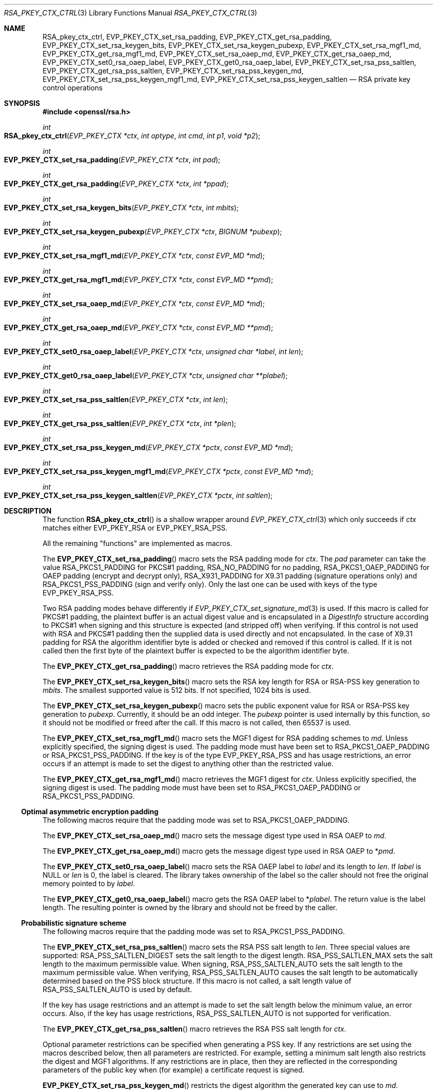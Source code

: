.\" $OpenBSD: RSA_pkey_ctx_ctrl.3,v 1.4 2019/11/01 19:37:21 schwarze Exp $
.\" full merge up to:
.\" OpenSSL man3/EVP_PKEY_CTX_ctrl.pod 99d63d46 Oct 26 13:56:48 2016 -0400
.\" OpenSSL man3/EVP_PKEY_CTX_set_rsa_pss_keygen_md.pod
.\"   87103969 Oct 1 14:11:57 2018 -0700
.\" selective merge up to:
.\" OpenSSL man3/EVP_PKEY_CTX_ctrl.pod df75c2b f Dec 9 01:02:36 2018 +0100
.\"
.\" This file was written by Dr. Stephen Henson <steve@openssl.org>
.\" and Antoine Salon <asalon@vmware.com>.
.\" Copyright (c) 2006, 2009, 2013, 2014, 2015, 2017, 2018 The OpenSSL Project.
.\" All rights reserved.
.\"
.\" Redistribution and use in source and binary forms, with or without
.\" modification, are permitted provided that the following conditions
.\" are met:
.\"
.\" 1. Redistributions of source code must retain the above copyright
.\"    notice, this list of conditions and the following disclaimer.
.\"
.\" 2. Redistributions in binary form must reproduce the above copyright
.\"    notice, this list of conditions and the following disclaimer in
.\"    the documentation and/or other materials provided with the
.\"    distribution.
.\"
.\" 3. All advertising materials mentioning features or use of this
.\"    software must display the following acknowledgment:
.\"    "This product includes software developed by the OpenSSL Project
.\"    for use in the OpenSSL Toolkit. (http://www.openssl.org/)"
.\"
.\" 4. The names "OpenSSL Toolkit" and "OpenSSL Project" must not be used to
.\"    endorse or promote products derived from this software without
.\"    prior written permission. For written permission, please contact
.\"    openssl-core@openssl.org.
.\"
.\" 5. Products derived from this software may not be called "OpenSSL"
.\"    nor may "OpenSSL" appear in their names without prior written
.\"    permission of the OpenSSL Project.
.\"
.\" 6. Redistributions of any form whatsoever must retain the following
.\"    acknowledgment:
.\"    "This product includes software developed by the OpenSSL Project
.\"    for use in the OpenSSL Toolkit (http://www.openssl.org/)"
.\"
.\" THIS SOFTWARE IS PROVIDED BY THE OpenSSL PROJECT ``AS IS'' AND ANY
.\" EXPRESSED OR IMPLIED WARRANTIES, INCLUDING, BUT NOT LIMITED TO, THE
.\" IMPLIED WARRANTIES OF MERCHANTABILITY AND FITNESS FOR A PARTICULAR
.\" PURPOSE ARE DISCLAIMED.  IN NO EVENT SHALL THE OpenSSL PROJECT OR
.\" ITS CONTRIBUTORS BE LIABLE FOR ANY DIRECT, INDIRECT, INCIDENTAL,
.\" SPECIAL, EXEMPLARY, OR CONSEQUENTIAL DAMAGES (INCLUDING, BUT
.\" NOT LIMITED TO, PROCUREMENT OF SUBSTITUTE GOODS OR SERVICES;
.\" LOSS OF USE, DATA, OR PROFITS; OR BUSINESS INTERRUPTION)
.\" HOWEVER CAUSED AND ON ANY THEORY OF LIABILITY, WHETHER IN CONTRACT,
.\" STRICT LIABILITY, OR TORT (INCLUDING NEGLIGENCE OR OTHERWISE)
.\" ARISING IN ANY WAY OUT OF THE USE OF THIS SOFTWARE, EVEN IF ADVISED
.\" OF THE POSSIBILITY OF SUCH DAMAGE.
.\"
.Dd $Mdocdate: November 1 2019 $
.Dt RSA_PKEY_CTX_CTRL 3
.Os
.Sh NAME
.Nm RSA_pkey_ctx_ctrl ,
.Nm EVP_PKEY_CTX_set_rsa_padding ,
.Nm EVP_PKEY_CTX_get_rsa_padding ,
.Nm EVP_PKEY_CTX_set_rsa_keygen_bits ,
.Nm EVP_PKEY_CTX_set_rsa_keygen_pubexp ,
.Nm EVP_PKEY_CTX_set_rsa_mgf1_md ,
.Nm EVP_PKEY_CTX_get_rsa_mgf1_md ,
.Nm EVP_PKEY_CTX_set_rsa_oaep_md ,
.Nm EVP_PKEY_CTX_get_rsa_oaep_md ,
.Nm EVP_PKEY_CTX_set0_rsa_oaep_label ,
.Nm EVP_PKEY_CTX_get0_rsa_oaep_label ,
.Nm EVP_PKEY_CTX_set_rsa_pss_saltlen ,
.Nm EVP_PKEY_CTX_get_rsa_pss_saltlen ,
.Nm EVP_PKEY_CTX_set_rsa_pss_keygen_md ,
.Nm EVP_PKEY_CTX_set_rsa_pss_keygen_mgf1_md ,
.Nm EVP_PKEY_CTX_set_rsa_pss_keygen_saltlen
.Nd RSA private key control operations
.Sh SYNOPSIS
.In openssl/rsa.h
.Ft int
.Fo RSA_pkey_ctx_ctrl
.Fa "EVP_PKEY_CTX *ctx"
.Fa "int optype"
.Fa "int cmd"
.Fa "int p1"
.Fa "void *p2"
.Fc
.Ft int
.Fo EVP_PKEY_CTX_set_rsa_padding
.Fa "EVP_PKEY_CTX *ctx"
.Fa "int pad"
.Fc
.Ft int
.Fo EVP_PKEY_CTX_get_rsa_padding
.Fa "EVP_PKEY_CTX *ctx"
.Fa "int *ppad"
.Fc
.Ft int
.Fo EVP_PKEY_CTX_set_rsa_keygen_bits
.Fa "EVP_PKEY_CTX *ctx"
.Fa "int mbits"
.Fc
.Ft int
.Fo EVP_PKEY_CTX_set_rsa_keygen_pubexp
.Fa "EVP_PKEY_CTX *ctx"
.Fa "BIGNUM *pubexp"
.Fc
.Ft int
.Fo EVP_PKEY_CTX_set_rsa_mgf1_md
.Fa "EVP_PKEY_CTX *ctx"
.Fa "const EVP_MD *md"
.Fc
.Ft int
.Fo EVP_PKEY_CTX_get_rsa_mgf1_md
.Fa "EVP_PKEY_CTX *ctx"
.Fa "const EVP_MD **pmd"
.Fc
.Ft int
.Fo EVP_PKEY_CTX_set_rsa_oaep_md
.Fa "EVP_PKEY_CTX *ctx"
.Fa "const EVP_MD *md"
.Fc
.Ft int
.Fo EVP_PKEY_CTX_get_rsa_oaep_md
.Fa "EVP_PKEY_CTX *ctx"
.Fa "const EVP_MD **pmd"
.Fc
.Ft int
.Fo EVP_PKEY_CTX_set0_rsa_oaep_label
.Fa "EVP_PKEY_CTX *ctx"
.Fa "unsigned char *label"
.Fa "int len"
.Fc
.Ft int
.Fo EVP_PKEY_CTX_get0_rsa_oaep_label
.Fa "EVP_PKEY_CTX *ctx"
.Fa "unsigned char **plabel"
.Fc
.Ft int
.Fo EVP_PKEY_CTX_set_rsa_pss_saltlen
.Fa "EVP_PKEY_CTX *ctx"
.Fa "int len"
.Fc
.Ft int
.Fo EVP_PKEY_CTX_get_rsa_pss_saltlen
.Fa "EVP_PKEY_CTX *ctx"
.Fa "int *plen"
.Fc
.Ft int
.Fo EVP_PKEY_CTX_set_rsa_pss_keygen_md
.Fa "EVP_PKEY_CTX *pctx"
.Fa "const EVP_MD *md"
.Fc
.Ft int
.Fo EVP_PKEY_CTX_set_rsa_pss_keygen_mgf1_md
.Fa "EVP_PKEY_CTX *pctx"
.Fa "const EVP_MD *md"
.Fc
.Ft int
.Fo EVP_PKEY_CTX_set_rsa_pss_keygen_saltlen
.Fa "EVP_PKEY_CTX *pctx"
.Fa "int saltlen"
.Fc
.Sh DESCRIPTION
The function
.Fn RSA_pkey_ctx_ctrl
is a shallow wrapper around
.Xr EVP_PKEY_CTX_ctrl 3
which only succeeds if
.Fa ctx
matches either
.Dv EVP_PKEY_RSA
or
.Dv EVP_PKEY_RSA_PSS .
.Pp
All the remaining "functions" are implemented as macros.
.Pp
The
.Fn EVP_PKEY_CTX_set_rsa_padding
macro sets the RSA padding mode for
.Fa ctx .
The
.Fa pad
parameter can take the value
.Dv RSA_PKCS1_PADDING
for PKCS#1 padding,
.Dv RSA_NO_PADDING
for no padding,
.Dv RSA_PKCS1_OAEP_PADDING
for OAEP padding (encrypt and decrypt only),
.Dv RSA_X931_PADDING
for X9.31 padding (signature operations only) and
.Dv RSA_PKCS1_PSS_PADDING
(sign and verify only).
Only the last one can be used with keys of the type
.Dv EVP_PKEY_RSA_PSS .
.Pp
Two RSA padding modes behave differently if
.Xr EVP_PKEY_CTX_set_signature_md 3
is used.
If this macro is called for PKCS#1 padding, the plaintext buffer is an
actual digest value and is encapsulated in a
.Vt DigestInfo
structure according to PKCS#1 when signing and this structure is
expected (and stripped off) when verifying.
If this control is not used with RSA and PKCS#1 padding then the
supplied data is used directly and not encapsulated.
In the case of X9.31 padding for RSA the algorithm identifier byte is
added or checked and removed if this control is called.
If it is not called then the first byte of the plaintext buffer is
expected to be the algorithm identifier byte.
.Pp
The
.Fn EVP_PKEY_CTX_get_rsa_padding
macro retrieves the RSA padding mode for
.Fa ctx .
.Pp
The
.Fn EVP_PKEY_CTX_set_rsa_keygen_bits
macro sets the RSA key length for RSA or RSA-PSS key generation to
.Fa mbits .
The smallest supported value is 512 bits.
If not specified, 1024 bits is used.
.Pp
The
.Fn EVP_PKEY_CTX_set_rsa_keygen_pubexp
macro sets the public exponent value for RSA or RSA-PSS key generation to
.Fa pubexp .
Currently, it should be an odd integer.
The
.Fa pubexp
pointer is used internally by this function, so it should not be modified
or freed after the call.
If this macro is not called, then 65537 is used.
.Pp
The
.Fn EVP_PKEY_CTX_set_rsa_mgf1_md
macro sets the MGF1 digest for RSA padding schemes to
.Fa md .
Unless explicitly specified, the signing digest is used.
The padding mode must have been set to
.Dv RSA_PKCS1_OAEP_PADDING
or
.Dv RSA_PKCS1_PSS_PADDING .
If the key is of the type
.Dv EVP_PKEY_RSA_PSS
and has usage restrictions, an error occurs if an attempt is made
to set the digest to anything other than the restricted value.
.Pp
The
.Fn EVP_PKEY_CTX_get_rsa_mgf1_md
macro retrieves the MGF1 digest for
.Fa ctx .
Unless explicitly specified, the signing digest is used.
The padding mode must have been set to
.Dv RSA_PKCS1_OAEP_PADDING
or
.Dv RSA_PKCS1_PSS_PADDING .
.Ss Optimal asymmetric encryption padding
The following macros require that the padding mode was set to
.Dv RSA_PKCS1_OAEP_PADDING .
.Pp
The
.Fn EVP_PKEY_CTX_set_rsa_oaep_md
macro sets the message digest type used in RSA OAEP to
.Fa md .
.Pp
The
.Fn EVP_PKEY_CTX_get_rsa_oaep_md
macro gets the message digest type used in RSA OAEP to
.Pf * Fa pmd .
.Pp
The
.Fn EVP_PKEY_CTX_set0_rsa_oaep_label
macro sets the RSA OAEP label to
.Fa label
and its length to
.Fa len .
If
.Fa label
is
.Dv NULL
or
.Fa len
is 0, the label is cleared.
The library takes ownership of the label so the caller should not
free the original memory pointed to by
.Fa label .
.Pp
The
.Fn EVP_PKEY_CTX_get0_rsa_oaep_label
macro gets the RSA OAEP label to
.Pf * Fa plabel .
The return value is the label length.
The resulting pointer is owned by the library and should not be
freed by the caller.
.Ss Probabilistic signature scheme
The following macros require that the padding mode was set to
.Dv RSA_PKCS1_PSS_PADDING .
.Pp
The
.Fn EVP_PKEY_CTX_set_rsa_pss_saltlen
macro sets the RSA PSS salt length to
.Fa len .
Three special values are supported:
.Dv RSA_PSS_SALTLEN_DIGEST
sets the salt length to the digest length.
.Dv RSA_PSS_SALTLEN_MAX
sets the salt length to the maximum permissible value.
When signing,
.Dv RSA_PSS_SALTLEN_AUTO
sets the salt length to the maximum permissible value.
When verifying,
.Dv RSA_PSS_SALTLEN_AUTO
causes the salt length to be automatically determined based on the
PSS block structure.
If this macro is not called, a salt length value of
.Dv RSA_PSS_SALTLEN_AUTO
is used by default.
.Pp
If the key has usage restrictions and an attempt is made to set the
salt length below the minimum value, an error occurs.
Also, if the key has usage restrictions,
.Dv RSA_PSS_SALTLEN_AUTO
is not supported for verification.
.Pp
The
.Fn EVP_PKEY_CTX_get_rsa_pss_saltlen
macro retrieves the RSA PSS salt length for
.Fa ctx .
.Pp
Optional parameter restrictions can be specified when generating a PSS
key.
If any restrictions are set using the macros described below,
then all parameters are restricted.
For example, setting a minimum salt length also restricts the digest and
MGF1 algorithms.
If any restrictions are in place, then they are reflected in the
corresponding parameters of the public key when (for example) a
certificate request is signed.
.Pp
.Fn EVP_PKEY_CTX_set_rsa_pss_keygen_md
restricts the digest algorithm the generated key can use to
.Fa md .
.Pp
.Fn EVP_PKEY_CTX_set_rsa_pss_keygen_mgf1_md
restricts the MGF1 algorithm the generated key can use to
.Fa md .
.Pp
.Fn EVP_PKEY_CTX_set_rsa_pss_keygen_saltlen
restricts the minimum salt length to
.Fa saltlen .
.Sh RETURN VALUES
These functions return a positive value for success or 0 or a negative
value for failure.
In particular, a return value of -2 indicates the operation is not
supported by the public key algorithm.
.Sh SEE ALSO
.Xr EVP_DigestInit 3 ,
.Xr EVP_PKEY_CTX_ctrl 3 ,
.Xr EVP_PKEY_CTX_new 3 ,
.Xr EVP_PKEY_decrypt 3 ,
.Xr EVP_PKEY_derive 3 ,
.Xr EVP_PKEY_encrypt 3 ,
.Xr EVP_PKEY_get_default_digest_nid 3 ,
.Xr EVP_PKEY_keygen 3 ,
.Xr EVP_PKEY_meth_set_ctrl 3 ,
.Xr EVP_PKEY_sign 3 ,
.Xr EVP_PKEY_verify 3 ,
.Xr EVP_PKEY_verify_recover 3
.Sh HISTORY
The functions
.Fn EVP_PKEY_CTX_set_rsa_padding ,
.Fn EVP_PKEY_CTX_set_rsa_keygen_bits ,
.Fn EVP_PKEY_CTX_set_rsa_keygen_pubexp ,
and
.Fn EVP_PKEY_CTX_set_rsa_pss_saltlen
first appeared in OpenSSL 1.0.0 and have been available since
.Ox 4.9 .
.Pp
The functions
.Fn EVP_PKEY_CTX_get_rsa_padding ,
.Fn EVP_PKEY_CTX_set_rsa_mgf1_md ,
.Fn EVP_PKEY_CTX_get_rsa_mgf1_md ,
and
.Fn EVP_PKEY_CTX_get_rsa_pss_saltlen
first appeared in OpenSSL 1.0.1 and have been available since
.Ox 5.3 .
.Pp
The functions
.Fn EVP_PKEY_CTX_set_rsa_oaep_md ,
.Fn EVP_PKEY_CTX_get_rsa_oaep_md ,
.Fn EVP_PKEY_CTX_set0_rsa_oaep_label ,
and
.Fn EVP_PKEY_CTX_get0_rsa_oaep_label
first appeared in OpenSSL 1.0.2 and have been available since
.Ox 6.7 .
.Pp
The function
.Fn RSA_pkey_ctx_ctrl
first appeared in OpenSSL 1.1.1 and has been available since
.Ox 6.7 .
